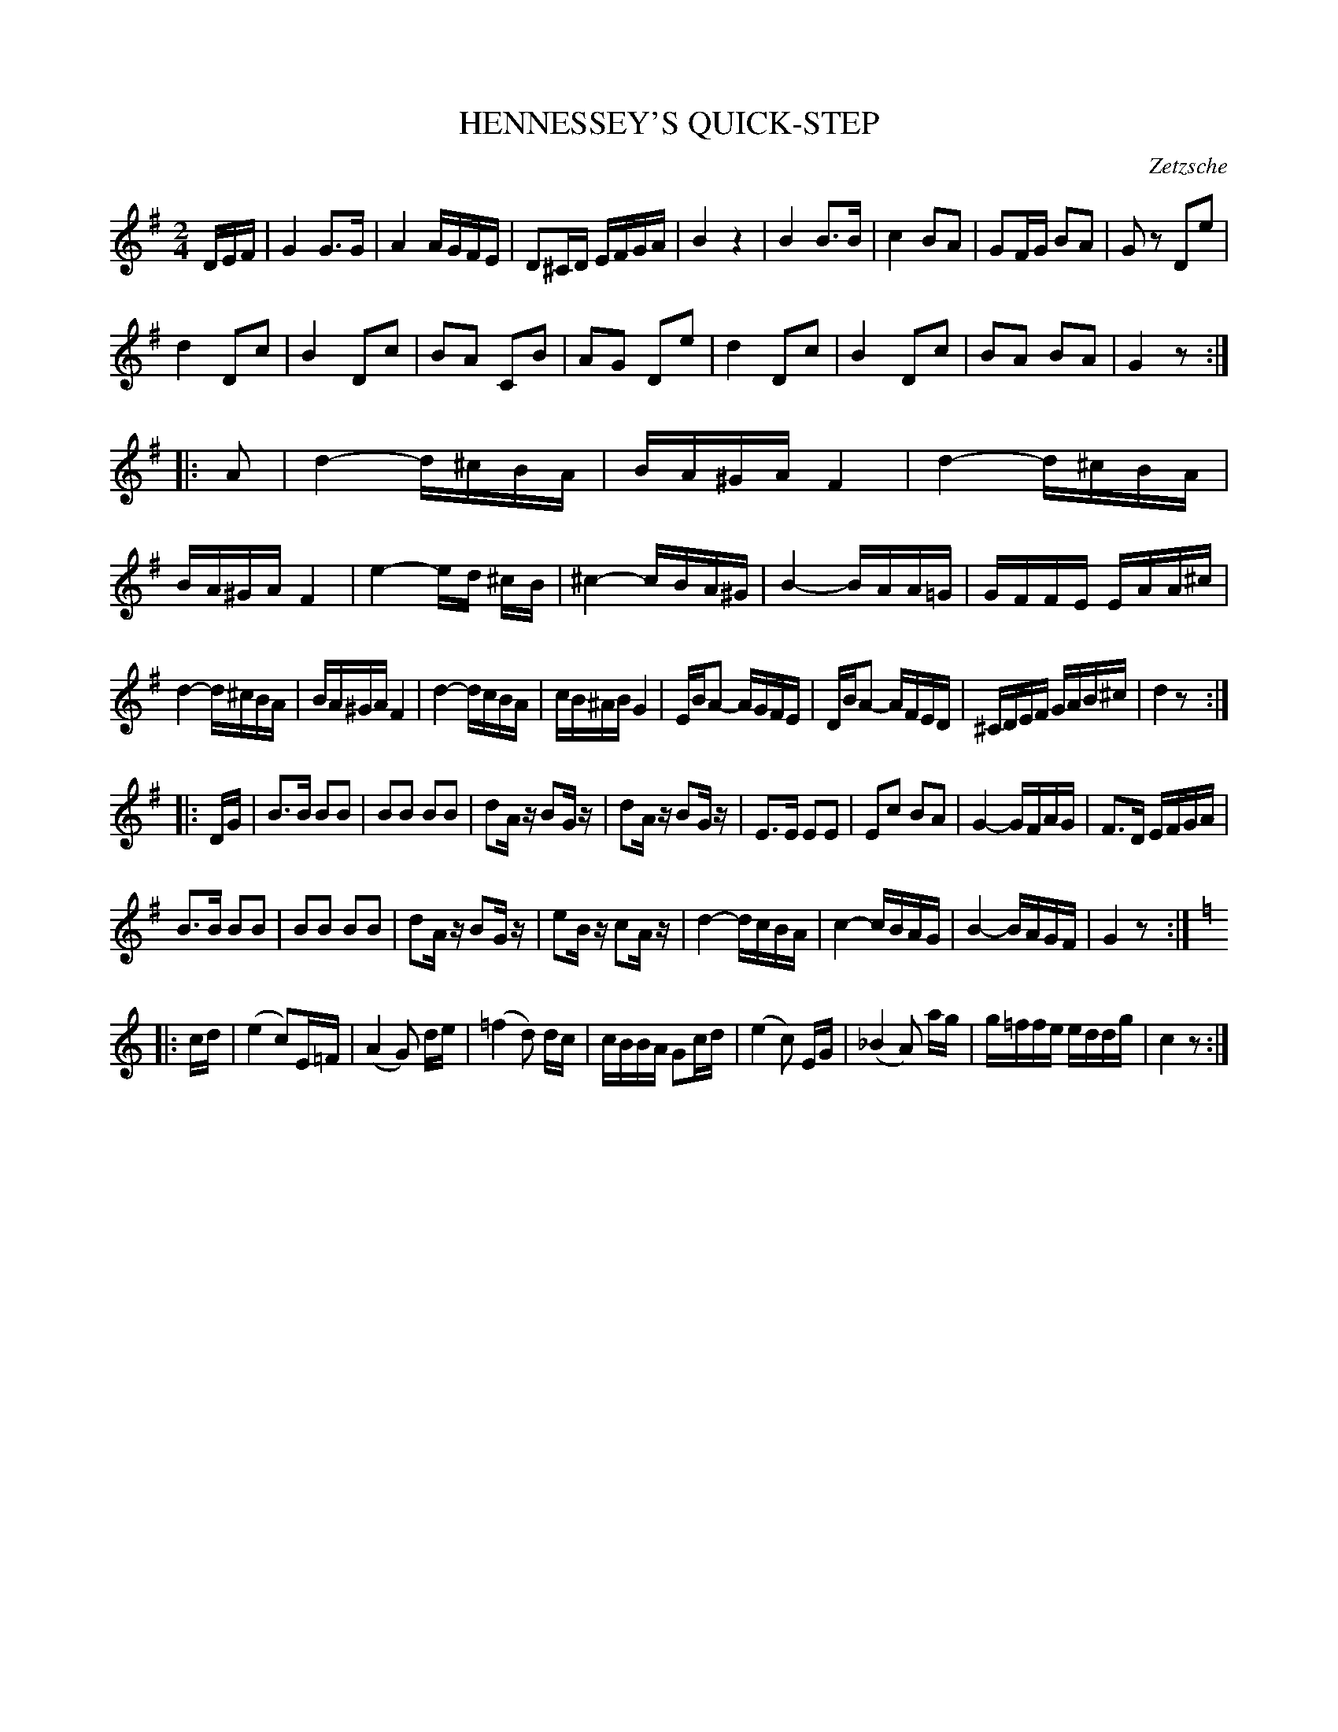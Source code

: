 X: 1021
T: HENNESSEY'S QUICK-STEP
C: Zetzsche
B: Oliver Ditson "The Boston Collection of Instrumental Music" 1910 p.102 #1
F: http://conquest.imslp.info/files/imglnks/usimg/8/8f/IMSLP175643-PMLP309456-bostoncollection00bost_bw.pdf
%: 2012 John Chambers <jc:trillian.mit.edu>
N: The initial pickup should probably be a triplet.
N: The last part duplicates the key change with redundant accidentals.
M: 2/4
L: 1/16
K: G
DEF |\
G4 G3G | A4 AGFE | D2^CD EFGA | B4 z4 |\
B4 B3B | c4 B2A2 | G2FG B2A2 | G2z2 D2e2 |
d4 D2c2 | B4 D2c2 | B2A2 C2B2 | A2G2 D2e2 |\
d4 D2c2 | B4 D2c2 | B2A2 B2A2 | G4 z2 :|
|: A2 |\
d4- d^cBA | BA^GA F4 | d4- d^cBA | BA^GA F4 |\
e4- ed ^cB | ^c4- cBA^G | B4- BAA=G | GFFE EAA^c |
d4- d^cBA | BA^GA F4 | d4- dcBA | cB^AB G4 |\
EBA2- AGFE | DBA2- AFED | ^CDEF GAB^c | d4 z2 :|
|: DG |\
B3B B2B2 | B2B2 B2B2 | d2Az B2Gz | d2Az B2Gz |\
E3E E2E2 | E2c2 B2A2 | G4- GFAG | F3D EFGA |
B3B B2B2 | B2B2 B2B2 | d2Az B2Gz | e2Bz c2Az |\
d4- dcBA | c4- cBAG | B4- BAGF | G4 z2 :|
|:[K:C] cd |\
(e4 c2)E=F | (A4 G2) de | (=f4 d2) dc | cBBA G2cd |\
(e4 c2) EG |(_B4 A2) ag | g=ffe eddg | c4 z2 :|
